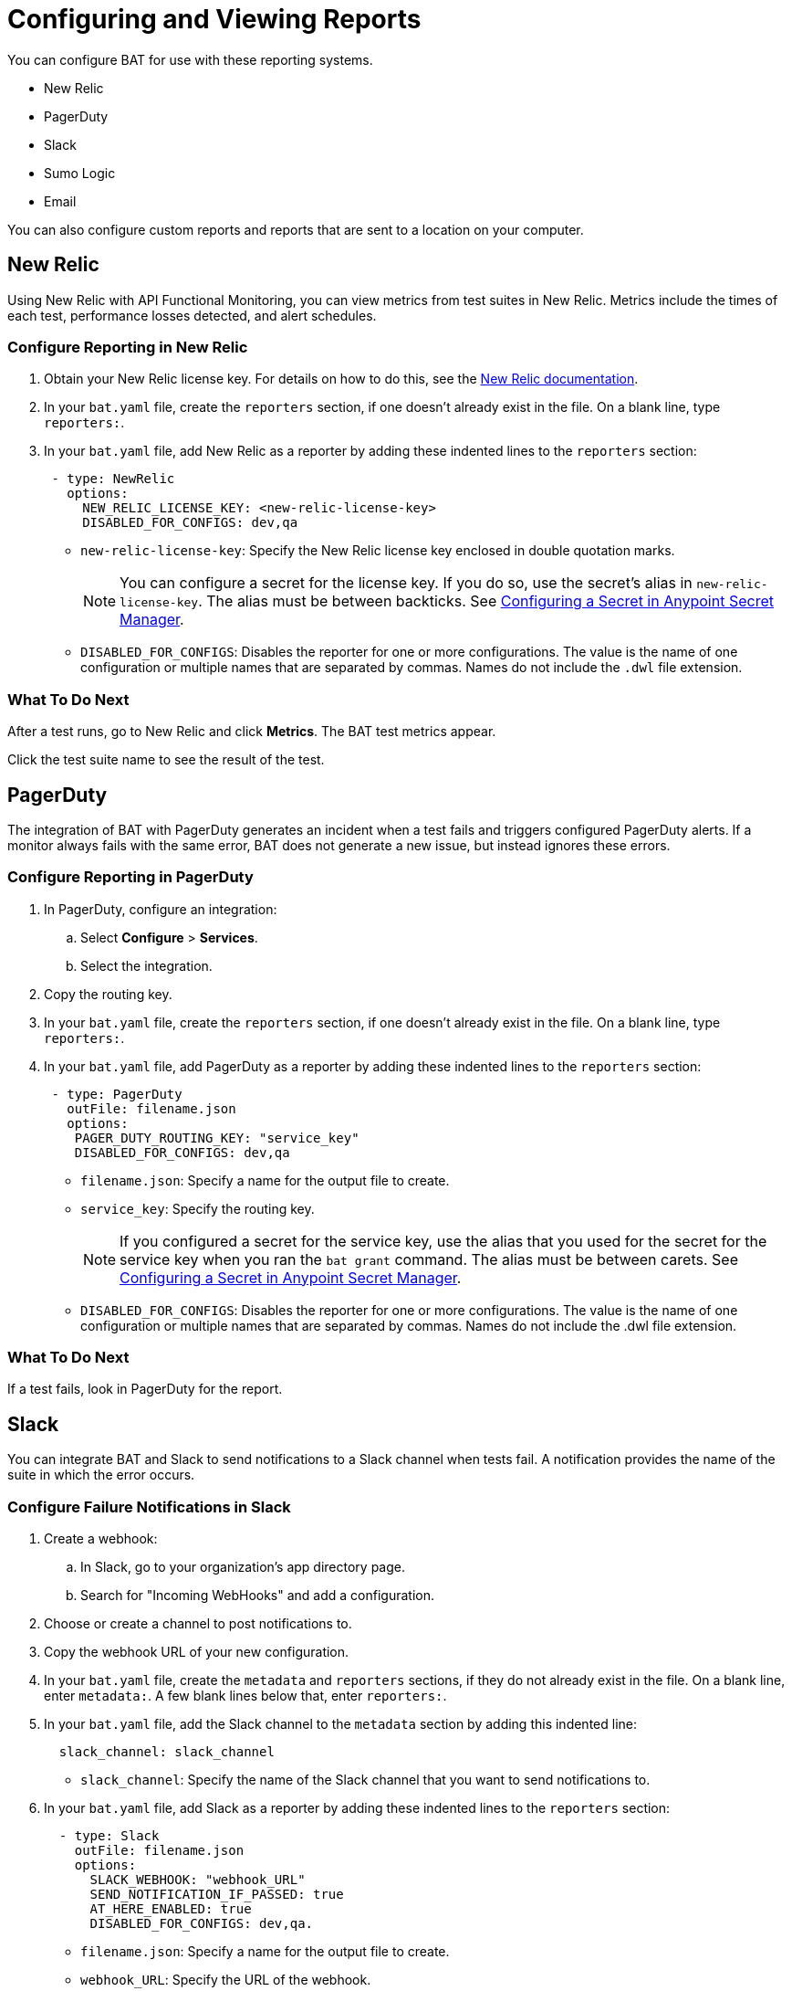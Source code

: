 = Configuring and Viewing Reports

You can configure BAT for use with these reporting systems.

* New Relic
* PagerDuty
* Slack
* Sumo Logic
* Email

You can also configure custom reports and reports that are sent to a location on your computer.

== New Relic

Using New Relic with API Functional Monitoring, you can view metrics from test suites in New Relic. Metrics include the times of each test, performance losses detected, and alert schedules.

=== Configure Reporting in New Relic

. Obtain your New Relic license key. For details on how to do this, see the https://docs.newrelic.com/[New Relic documentation^]. 
. In your `bat.yaml` file, create the `reporters` section, if one doesn't already exist in the file. On a blank line, type `reporters:`.
. In your `bat.yaml` file, add New Relic as a reporter by adding these indented lines to the `reporters` section:
+
[source,yaml]
----
 - type: NewRelic
   options:
     NEW_RELIC_LICENSE_KEY: <new-relic-license-key>
     DISABLED_FOR_CONFIGS: dev,qa
----
+
* `new-relic-license-key`: Specify the New Relic license key enclosed in double quotation marks. 
+
NOTE: You can configure a secret for the license key. If you do so, use the secret's alias in `new-relic-license-key`. The alias must be between backticks. See <<configure-secret>>. 
+
* `DISABLED_FOR_CONFIGS`: Disables the reporter for one or more configurations. The value is the name of one configuration or multiple names that are separated by commas. Names do not include the `.dwl` file extension.

=== What To Do Next

After a test runs, go to New Relic and click *Metrics*. The BAT test metrics appear.

Click the test suite name to see the result of the test.

== PagerDuty

The integration of BAT with PagerDuty generates an incident when a test fails and triggers configured PagerDuty alerts. If a monitor always fails with the same error, BAT does not generate a new issue, but instead ignores these errors.

=== Configure Reporting in PagerDuty

. In PagerDuty, configure an integration:
.. Select *Configure* > *Services*.
.. Select the integration.
. Copy the routing key.
. In your `bat.yaml` file, create the `reporters` section, if one doesn't already exist in the file. On a blank line, type `reporters:`.
+
. In your `bat.yaml` file, add PagerDuty as a reporter by adding these indented lines to the `reporters` section:
+
[source,yaml]
----
 - type: PagerDuty
   outFile: filename.json
   options:
    PAGER_DUTY_ROUTING_KEY: "service_key"
    DISABLED_FOR_CONFIGS: dev,qa

----
+
* `filename.json`: Specify a name for the output file to create.
* `service_key`: Specify the routing key.
+
NOTE: If you configured a secret for the service key, use the alias that you used for the secret for the service key when you ran the `bat grant` command. The alias must be between carets. See <<configure-secret>>.
+
* `DISABLED_FOR_CONFIGS`: Disables the reporter for one or more configurations. The value is the name of one configuration or multiple names that are separated by commas. Names do not include the .dwl file extension.

=== What To Do Next

If a test fails, look in PagerDuty for the report.

== Slack

You can integrate BAT and Slack to send notifications to a Slack channel when tests fail. A notification provides the name of the suite in which the error occurs.

=== Configure Failure Notifications in Slack

. Create a webhook:

.. In Slack, go to your organization's app directory page.
.. Search for "Incoming WebHooks" and add a configuration.

. Choose or create a channel to post notifications to.
. Copy the webhook URL of your new configuration.
. In your `bat.yaml` file, create the `metadata` and `reporters` sections, if they do not already exist in the file. On a blank line, enter `metadata:`. A few blank lines below that, enter `reporters:`.
. In your `bat.yaml` file, add the Slack channel to the `metadata` section by adding this indented line:
+
[source,yaml]
----
  slack_channel: slack_channel
----
+
* `slack_channel`: Specify the name of the Slack channel that you want to send notifications to.
+
. In your `bat.yaml` file, add Slack as a reporter by adding these indented lines to the `reporters` section:
+
[source,yaml]
----
  - type: Slack
    outFile: filename.json
    options:
      SLACK_WEBHOOK: "webhook_URL"
      SEND_NOTIFICATION_IF_PASSED: true
      AT_HERE_ENABLED: true
      DISABLED_FOR_CONFIGS: dev,qa.
----
+
* `filename.json`: Specify a name for the output file to create.
* `webhook_URL`: Specify the URL of the webhook.
+
NOTE: If you configured a secret for the webhook URL, use the alias that you used for the secret for the webhook URL when you ran the `bat grant` command. The alias must be between carets. See <<configure-secret>>.
+
* `SEND_NOTIFICATION_IF_PASSED`: Setting this option to `true` causes a notification to be sent if a test passes.
* `AT_HERE_ENABLED`: Setting this option to `true` adds `@here` to a notification if a test fails.
* `DISABLED_FOR_CONFIGS`: Disables the reporter for one or more configurations. The value is the name of one configuration or multiple names that are separated by commas. Names do not include the `.dwl` file extension.

== Sumo Logic

To use Sumo Logic, you create a collection and specify it in the bat.yaml. The collection can be shared with other tests or used only as a monitor. At the end of each execution, BAT generates a post to SUMO that sends the trade-off information of requests and responses that were executed during the test. This enables you to see expected results and how the test behaves.

You must provide the URL of the endpoint of the collection.

You can use BAT to post a log in the specified collection, and create dashboards.

=== Configure Reporting in Sumo Logic

. In Sumo Logic, select Set Up Streaming Data in the setup wizard.
. Select *Your Custom App* > *HTTP Source* or *All Other Sources* > *HTTP Source* and specify the source category.
. Copy the endpoint URL.
. In your `bat.yaml` file, create the `reporters` section, if one doesn't already exist in the file. On a blank line, type `reporters:`.
+
[source,yaml]
----
  - type: SumoLogic
    outfile: filename.json
    options:
      SUMO_ENDPOINT: endpoint-URL
      DISABLED_FOR_CONFIGS: dev,qa.
----
+
* `filename.json`: Specify a name for the output file to create.
* `endpoint-URL`: The URL of the endpoint for the collection.
+
NOTE: If you configured a secret for the endpoint URL key, use the alias that you used for the secret for the endpoint URL key when you ran the `bat grant` command. The alias must be between carets. See <<configure-secret>>.
+
* `DISABLED_FOR_CONFIGS`: Disables the reporter for one or more configurations. The value is the name of one configuration or multiple names that are separated by commas. Names do not include the .dwl file extension.

== Email

To email test reports that indicate failures, specify any email addresses that you want to send reports to. Each report includes the name of the suite in which the error occurs and a list of the statements.

[IMPORTANT]
====
Reports are emailed only for tests created in API Functional Monitoring in Anypoint Platform, not for tests created with the BAT CLI.
====

. In your `bat.yaml` file, create the `reporters` section, if one doesn't already exist in the file. On a blank line, type `reporters:`.
+
[source,yaml]
----
EMAILS: <alias_1>;<alias_2>;<alias_3>
----
. If you do not want to keep an email address secret, add these lines to the `reporters` section in your `bat.yaml` file:
+
[source,yaml]
----
  - type: Email
    options:
      EMAILS: email_address
      DISABLED_FOR_CONFIGS: dev,qa
----
+
* `email_address`: Specify the email address to send notifications to. If you want to use more than one email address, separate them with semicolons:
+
[source,yaml]
-----
EMAILS: email_address1;email_address2;email_address3
-----
+
NOTE: If you configured a secret for the email addresses, use the alias that you used for the secret for each email address when you ran the `bat grant` command. The alias must be between carets. 
To specify multiple email address aliases, put each alias between carets and separate the aliases with semicolons. See <<configure-secret>>.
+
* `DISABLED_FOR_CONFIGS`: Disables the reporter for one or more configurations. The value is the name of one configuration or multiple names that are separated by commas. Names do not include the .dwl file extension.

== Custom Reports

BAT publishes the result.json with a post to the URL that you specify in the bat.yaml file. You can add headers if necessary.

To publish custom reports for a test suite, add the following indented lines to the `reporters` section of the `bat.yaml` file, replacing the value for `URL` with your own URL.

[source,yaml,linenums]
----
reporters:
  - type: Custom
    options:
      URL: "http://www.httpbin.org/post"
      HEADERS: "'Authorization':'Bearer token','Content-Type':'application/json'"
      DISABLED_FOR_CONFIGS: dev,qa
----

* `DISABLED_FOR_CONFIGS`: Disables the reporter for one or more configurations. The value is the name of one configuration or multiple names that are separated by commas. Names do not include the .dwl file extension.

== Local Reports

BAT generates basic types of reports locally in JSON and HTML. When you execute tests, the path to the reports appears in the output.

Example:

[source,yaml,linenums]
----
Reporter: /var/folders/vz/56jp75d941592x_1d8mfy9f40000gn/T/bat_report_20180320121736.json
Reporter: /var/folders/vz/56jp75d941592x_1d8mfy9f40000gn/T/bat_report_20180320121736.html
----

=== To Configure Local Report Generation

In the bat.yaml file, specify a `type` field to generate local reports. For example:

[source,yaml,linenums]
----
reporters:
  - type: JSON
    outFile: JSON.json
  - type: HTML
    outFile: HTML.html
  - type: JUnit
    outFile: JUnit.xml
----

=== To Create a Local Custom Report

You can generate a custom report based on a DataWeave transformation that is specified in the bat.yaml using the `file` keyword.

[source,yaml,linenums]
----
reporters:
  - type: Local
    file: reporter/transform.dwl
    outFile: local.json
----

The transform.dwl file contains the following code:

[source,dataweave,linenums]
----
%dw 2.0
output application/json
var result = if (payload.result.pass[0]) " is ok" else " failed"
---
{
    result: "The suite <" ++ payload.name ++ "> with assertion <" ++ payload.result[0].name ++ ">" ++ result
}
----

And the result is:

[source,dataweave,linenums]
----
{
  "result": "The suite <Hello world suite> with assertion <answer 200> is ok"
}
----

[[configure-secret]]

== Configuring a Secret in Anypoint Secret Manager
If you want to keep sensitive information, such as a license key, URL, or email ID, secret and you are running tests from a private location:

. In Anypoint Secrets Manager, create a shared secret as a symmetric key. If the sensitive information that you want to store as a shared secret is currently in plain text, then you must encode it in Base64 before you create the secret.

.. Open a secrets group or create a new one. The group must be created in the same environment that you are using in the BAT CLI. To find out which environment you are currently using in the BAT CLI, run the command `bat whoami`. In the output, there is the ID for the environment. Run the command `bat environment ls` to list the environments that you have access to. Match the ID from the `bat whoami` command with one of the environments listed. If you need to switch to the environment that your secrets group is in, run the command `bat environment switch name`, where `name` is the name of the environment.

.. Select *Shared Secret*.
.. In the *Type* field, select *Symmetric Key*.
.. In the *Key* field, paste the sensitive information encoded as a Base64 string.
.. Paste the Base64 string into the *Confirm Key* field.

. Copy the name of the new shared secret.

. At a command prompt, run the `bat grant` command, specifying an alias for the shared secret. When you run this command, the BAT CLI creates a section named `secrets` in your test suite's `bat.yaml` file, if the section does not already exist. In that section, the BAT CLI adds these indented lines:
+
----
alias:
 secretId: "secret-ID"
----
+
* `alias`: This is the alias that you specified in the `bat grant` command.
* `secret-ID`: This is the ID of the secret within Anypoint Secrets Manager. This ID does not appear in ASM, so there is no way for someone looking in your `bat.yaml` file to associate the ID with any particular secret. The BAT CLI uses this ID to look up the secret that you associated with the alias.